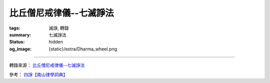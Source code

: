 比丘僧尼戒律儀--七滅諍法
========================

:tags: 滅諍, 轉錄
:summary: 七滅諍法
:status: hidden
:og_image: {static}/extra/Dharma_wheel.png

.. raw:: html

   <blockquote>
   <p class="style17" style="text-justify: inter-ideograph; mso-bidi-font-family: Mangal; mso-font-kerning: 1.0pt; mso-ansi-language: EN-US; mso-fareast-language: ZH-TW; mso-bidi-language: AR-SA;">
      <strong>七滅諍法</strong>
   </p>
   <p class="style26">
      <span class="style32">
      <span style="mso-bidi-font-size: 12.0pt; font-family: 新細明體; mso-ascii-font-family: Calibri; mso-hansi-font-family: Calibri">
      梵語</span><span style="mso-bidi-font-size: 12.0pt"> </span>
      <span lang="EN-US" style="mso-bidi-font-size: 12.0pt; font-family: Arial; mso-bidi-font-family: Arial">
      sapt</span><span lang="EN-US" style="mso-bidi-font-size: 12.0pt; font-family: Arial; mso-fareast-font-family: &quot;hzk1 ys&quot;; mso-bidi-font-family: Arial">ā</span><span lang="EN-US" style="mso-bidi-font-size: 12.0pt; font-family: Arial; mso-bidi-font-family: Arial">dhikara</span><span lang="EN-US" style="mso-bidi-font-size: 12.0pt; font-family: Foreign1; mso-fareast-font-family: &quot;hzk1 ys&quot;; mso-bidi-font-family: &quot;Times New Roman&quot;">n</span><span lang="EN-US" style="mso-bidi-font-size: 12.0pt; font-family: Arial; mso-bidi-font-family: Arial">a-</span><span lang="EN-US" style="mso-bidi-font-size: 12.0pt; font-family: Arial; mso-fareast-font-family: &quot;hzk1 ys&quot;; mso-bidi-font-family: Arial">ś</span><span lang="EN-US" style="mso-bidi-font-size: 12.0pt; font-family: Arial; mso-bidi-font-family: Arial">amath</span><span lang="EN-US" style="mso-bidi-font-size: 12.0pt; font-family: Arial; mso-fareast-font-family: &quot;hzk1 ys&quot;; mso-bidi-font-family: Arial">ā</span><span lang="EN-US" style="mso-bidi-font-size: 12.0pt; font-family: Foreign1; mso-fareast-font-family: &quot;hzk1 ys&quot;; mso-bidi-font-family: &quot;Times New Roman&quot;">h</span><span style="mso-bidi-font-size: 12.0pt; font-family: 新細明體; mso-ascii-font-family: Calibri; mso-hansi-font-family: Calibri">，或</span><span lang="EN-US">Samatha 
      khandhaka</span><span style="font-family: 新細明體; mso-ascii-font-family: Calibri; mso-hansi-font-family: Calibri">，</span></span><span style="mso-bidi-font-size: 12.0pt; font-family: 新細明體; mso-ascii-font-family: Calibri; mso-hansi-font-family: Calibri"><span class="style32">即為裁斷僧尼之諍論所設之七種法，又作七滅諍法、七止諍法。七滅諍法為：</span></span><span class="style32"><span style="font-family: 新細明體; mso-ascii-font-family: Calibri; mso-hansi-font-family: Calibri">現前毘尼</span><span lang="EN-US">Sammukh</span><span class="gaiji"><span lang="EN-US" style="font-family: &quot;Gandhari Unicode&quot;">ā</span></span><span lang="EN-US">vinaya</span><span style="font-family: 新細明體; mso-ascii-font-family: Calibri; mso-hansi-font-family: Calibri">、憶念毘尼</span><span lang="EN-US">Sativinaya</span><span style="font-family: 新細明體; mso-ascii-font-family: Calibri; mso-hansi-font-family: Calibri">、不癡毘尼</span><span lang="EN-US">Am</span><span lang="EN-US" style="font-family: &quot;Gandhari Unicode&quot;">ūḷ</span><span lang="EN-US">havinaya</span><span style="font-family: 新細明體; mso-ascii-font-family: Calibri; mso-hansi-font-family: Calibri">、自言治</span><span lang="EN-US">Pa</span><span lang="EN-US" style="font-family: &quot;Gandhari Unicode&quot;">ṭ</span><span lang="EN-US">i</span><span lang="EN-US" style="font-family: &quot;Gandhari Unicode&quot;">ññā</span><span lang="EN-US">takara</span><span style="font-family: 新細明體; mso-ascii-font-family: Calibri; mso-hansi-font-family: Calibri">、多人語</span><span lang="EN-US">Yebhuyyasik</span><span lang="EN-US" style="font-family: &quot;Gandhari Unicode&quot;">ā</span><span style="font-family: 新細明體; mso-ascii-font-family: &quot;Gandhari Unicode&quot;; mso-hansi-font-family: &quot;Gandhari Unicode&quot;">、草布地</span><span lang="EN-US">Ti</span><span lang="EN-US" style="font-family: &quot;Gandhari Unicode&quot;">ṇ</span><span lang="EN-US">avatth</span><span lang="EN-US" style="font-family: &quot;Gandhari Unicode&quot;">ā</span><span lang="EN-US">raka</span><span style="font-family: 新細明體; mso-ascii-font-family: Calibri; mso-hansi-font-family: Calibri">、本言治</span><span lang="EN-US">Tassap</span><span lang="EN-US" style="font-family: &quot;Gandhari Unicode&quot;">ā</span><span lang="EN-US">piyyasik</span><span lang="EN-US" style="font-family: &quot;Gandhari Unicode&quot;">ā</span><span style="font-family: 新細明體; mso-ascii-font-family: &quot;Gandhari Unicode&quot;; mso-hansi-font-family: &quot;Gandhari Unicode&quot;">。</span></span><span style="mso-bidi-font-size: 12.0pt; font-family: 新細明體; mso-ascii-font-family: Calibri; mso-hansi-font-family: Calibri"><span class="style32">僧團發生</span><span style="color: black">有四種諍：一言諍，二覓諍，三犯諍，四事諍；又言</span></span><span style="font-family: 新細明體; mso-ascii-font-family: Calibri; mso-hansi-font-family: Calibri; color: black">四種諍為：一言、二教誡、三犯罪、四事。又言</span><span style="mso-bidi-font-size: 12.0pt; font-family: 新細明體; mso-ascii-font-family: Calibri; mso-hansi-font-family: Calibri; color: black">有四種諍</span><span style="mso-bidi-font-size: 12.0pt; font-family: 新細明體; mso-ascii-font-family: Calibri; mso-hansi-font-family: Calibri; color: black">事，相<a name="0411a05"></a><span class="foot">言諍、</span>無事諍、犯罪諍、常所行諍，是名為<a name="0411a06"></a>諍事。又言謂</span><span class="gaiji"><span style="mso-bidi-font-size: 12.0pt; color: black">鬪</span></span><span style="mso-bidi-font-size: 12.0pt; font-family: 新細明體; mso-ascii-font-family: Calibri; mso-hansi-font-family: Calibri; color: black">諍<a name="0697c15"></a>、非言諍、犯諍、事諍。又言，復有</span><span class="style31">四種諍</span><span style="mso-bidi-font-size: 12.0pt; font-family: 新細明體; mso-ascii-font-family: Calibri; mso-hansi-font-family: Calibri; color: black">：</span><span style="mso-bidi-font-size: 12.0pt; font-family: 新細明體; mso-ascii-font-family: Calibri; mso-hansi-font-family: Calibri; color: black">一言語諍，二不受諫諍，三所犯<a name="0830b02"></a>諍，四所作諍，是名為諍。又云，云何名為四種諍事：一者他舉諍事，二者<a name="0875b19"></a>互疑諍事，三者自舉諍事，四者互舉<span class="foot">諍</span>事。</span>
      <span lang="EN-US" style="mso-bidi-font-size: 12.0pt; color: black">
         <o:p></o:p>
      </span>
   </p>
   <p class="style26">
      <span style="mso-bidi-font-size: 12.0pt; font-family: 新細明體; mso-ascii-font-family: Calibri; mso-hansi-font-family: Calibri; color: black">
      云何言諍？若比丘共比丘諍言，引十八諍事：</span><span lang="EN-US" style="mso-bidi-font-size: 12.0pt; color: black">(1)</span><span style="mso-bidi-font-size: 12.0pt; font-family: 新細明體; mso-ascii-font-family: Calibri; mso-hansi-font-family: Calibri; color: black">法非法，</span><span lang="EN-US" style="mso-bidi-font-size: 12.0pt; color: black">(2)</span><span style="mso-bidi-font-size: 12.0pt; font-family: 新細明體; mso-ascii-font-family: Calibri; mso-hansi-font-family: Calibri; color: black">律非律，</span><span lang="EN-US" style="mso-bidi-font-size: 12.0pt; color: black">(3)</span><span style="mso-bidi-font-size: 12.0pt; font-family: 新細明體; mso-ascii-font-family: Calibri; mso-hansi-font-family: Calibri; color: black">犯非犯，</span><span lang="EN-US" style="mso-bidi-font-size: 12.0pt; color: black">(4)</span><span style="mso-bidi-font-size: 12.0pt; font-family: 新細明體; mso-ascii-font-family: Calibri; mso-hansi-font-family: Calibri; color: black">若輕若重，</span><span lang="EN-US" style="mso-bidi-font-size: 12.0pt; color: black">(5)</span><span style="mso-bidi-font-size: 12.0pt; font-family: 新細明體; mso-ascii-font-family: Calibri; mso-hansi-font-family: Calibri; color: black">有殘無殘，</span><span lang="EN-US" style="mso-bidi-font-size: 12.0pt; color: black">(6)</span><span style="mso-bidi-font-size: 12.0pt; font-family: 新細明體; mso-ascii-font-family: Calibri; mso-hansi-font-family: Calibri; color: black">麤惡非麤惡，</span><span lang="EN-US" style="mso-bidi-font-size: 12.0pt; color: black">(7)</span><span style="mso-bidi-font-size: 12.0pt; font-family: 新細明體; mso-ascii-font-family: Calibri; mso-hansi-font-family: Calibri; color: black">常所行非常所行，</span><span lang="EN-US" style="mso-bidi-font-size: 12.0pt; color: black">(8)</span><span style="mso-bidi-font-size: 12.0pt; font-family: 新細明體; mso-ascii-font-family: Calibri; mso-hansi-font-family: Calibri; color: black">制非制，</span><span lang="EN-US" style="mso-bidi-font-size: 12.0pt; color: black">(9)</span><span style="mso-bidi-font-size: 12.0pt; font-family: 新細明體; mso-ascii-font-family: Calibri; mso-hansi-font-family: Calibri; color: black">說非說。若以如是相共諍言語，遂彼此共</span><span class="gaiji"><span style="mso-bidi-font-size: 12.0pt; color: black">鬬</span></span><span style="mso-bidi-font-size: 12.0pt; font-family: 新細明體; mso-ascii-font-family: Calibri; mso-hansi-font-family: Calibri; color: black">，是為言諍。</span><span lang="EN-US" style="mso-bidi-font-size: 12.0pt; color: black">(</span>
      <span class="style30">
         <span style="mso-ansi-font-size: 12.0pt; mso-bidi-font-size: 12.0pt; font-family: 新細明體; mso-ascii-font-family: Calibri; mso-hansi-font-family: Calibri">僧祗律名相諍，律攝名評論諍</span><span lang="EN-US" style="mso-ansi-font-size: 12.0pt; mso-bidi-font-size: 12.0pt">)</span><span style="mso-ansi-font-size: 12.0pt; mso-bidi-font-size: 12.0pt; font-family: 新細明體; mso-ascii-font-family: Calibri; mso-hansi-font-family: Calibri">。</span>
         <span lang="EN-US" style="mso-ansi-font-size: 12.0pt; mso-bidi-font-size: 12.0pt">
            <o:p></o:p>
         </span>
      </span>
   </p>
   <p class="style26">
      <span style="mso-bidi-font-size: 12.0pt; font-family: 新細明體; mso-ascii-font-family: Calibri; mso-hansi-font-family: Calibri; color: black">
      云何覓諍？若比丘與比丘覓罪，以三舉事，破戒破見，破威儀、見聞疑，作如是相覓罪，是為覓諍。</span><span class="style30"><span lang="EN-US" style="mso-ansi-font-size: 12.0pt; mso-bidi-font-size: 12.0pt">(</span><span style="mso-ansi-font-size: 12.0pt; mso-bidi-font-size: 12.0pt; font-family: 新細明體; mso-ascii-font-family: Calibri; mso-hansi-font-family: Calibri">僧祗律名誹謗諍　五分律名教誡諍　律攝名非言諍</span><span lang="EN-US" style="mso-ansi-font-size: 12.0pt; mso-bidi-font-size: 12.0pt">)</span><span style="mso-ansi-font-size: 12.0pt; mso-bidi-font-size: 12.0pt; font-family: 新細明體; mso-ascii-font-family: Calibri; mso-hansi-font-family: Calibri">。</span></span><span style="mso-bidi-font-size: 12.0pt; font-family: 新細明體; mso-ascii-font-family: Calibri; mso-hansi-font-family: Calibri; color: black">云何犯諍？</span>
      <span lang="EN-US" style="mso-bidi-font-size: 12.0pt; color: black">
         <o:p></o:p>
      </span>
   </p>
   <p class="style26">
      <span style="mso-bidi-font-size: 12.0pt; font-family: 新細明體; mso-ascii-font-family: Calibri; mso-hansi-font-family: Calibri; color: black">
      犯七種罪，波羅夷、僧殘、墮罪、悔過法、偷蘭遮、突吉羅、惡說，是為犯諍。</span>
      <span lang="EN-US" style="mso-bidi-font-size: 12.0pt; color: black">
         <o:p></o:p>
      </span>
   </p>
   <p class="style26">
      <span style="mso-bidi-font-size: 12.0pt; font-family: 新細明體; mso-ascii-font-family: Calibri; mso-hansi-font-family: Calibri; color: black">
      云何事諍？言諍中事作，覓諍中事作，犯諍中事作，是為事諍。</span><span class="style30"><span lang="EN-US" style="mso-ansi-font-size: 12.0pt; mso-bidi-font-size: 12.0pt">(</span><span style="mso-ansi-font-size: 12.0pt; mso-bidi-font-size: 12.0pt; font-family: 新細明體; mso-ascii-font-family: Calibri; mso-hansi-font-family: Calibri">一切者，即七種滅法也，隨所犯者，謂於言覓犯，三諍中隨作，何諍之事，即隨事與法也</span><span lang="EN-US" style="mso-ansi-font-size: 12.0pt; mso-bidi-font-size: 12.0pt">)</span><span style="mso-ansi-font-size: 12.0pt; mso-bidi-font-size: 12.0pt; font-family: 新細明體; mso-ascii-font-family: Calibri; mso-hansi-font-family: Calibri">。</span></span><span style="mso-bidi-font-size: 12.0pt; font-family: 新細明體; mso-ascii-font-family: Calibri; mso-hansi-font-family: Calibri" class="style32">即：</span>
      <span lang="EN-US" style="mso-bidi-font-size: 12.0pt">
         <o:p></o:p>
      </span>
   </p>
   <p class="style26">
      <span class="style32">
      <span lang="EN-US" style="mso-bidi-font-size: 12.0pt">(</span><span style="mso-bidi-font-size: 12.0pt; font-family: 新細明體; mso-ascii-font-family: Calibri; mso-hansi-font-family: Calibri">一</span><span lang="EN-US" style="mso-bidi-font-size: 12.0pt">)</span><span style="mso-bidi-font-size: 12.0pt; font-family: 新細明體; mso-ascii-font-family: Calibri; mso-hansi-font-family: Calibri"><strong>現前毘尼</strong>（</span><span lang="EN-US" style="mso-bidi-font-size: 12.0pt; font-family: Arial; mso-bidi-font-family: Arial">sa</span><span lang="EN-US" style="mso-bidi-font-size: 12.0pt; font-family: Foreign1; mso-fareast-font-family: &quot;hzk1 ys&quot;; mso-bidi-font-family: &quot;Times New Roman&quot;">j</span></span><span lang="EN-US" style="mso-bidi-font-size: 12.0pt; font-family: Arial; mso-bidi-font-family: Arial"><span class="style32">mukha-</span><span class="style33">vinaya</span></span><span style="mso-bidi-font-size: 12.0pt; font-family: 新細明體; mso-ascii-font-family: Calibri; mso-hansi-font-family: Calibri" class="style32">）─又作面前止諍律，使起諍之雙方對決於現前，或於現前引證三藏之教法而決之，或於現前引證戒律之制條而決之。</span><span class="style30"><span lang="EN-US" style="mso-ansi-font-size: 12.0pt; mso-bidi-font-size: 12.0pt">(</span><span style="mso-ansi-font-size: 12.0pt; mso-bidi-font-size: 12.0pt; font-family: 新細明體; mso-ascii-font-family: Calibri; mso-hansi-font-family: Calibri">現用此法對於前人，評和詳事因以得息，此一毘尼通滅四諍</span><span lang="EN-US" style="mso-ansi-font-size: 12.0pt; mso-bidi-font-size: 12.0pt">)</span></span>
      <span lang="EN-US" style="mso-bidi-font-size: 12.0pt" class="style32">
         n. 
         facing , fronting , confronting , being face to face or in front of or 
         opposite to, present , before the eyes ; being about to begin or at the 
         beginning of ; directed or turned towards;inclined or favourable 
         to,propitious; intent upon ; adapted to circumstances , fit , suitable Lalit. 
         ; with the mouth or face;ind. towards , near to; opposite , in front or in 
         presence of (gen.) ind. opposite , before , face to face , in front or in 
         presence or in the beginning of , to oppose , resist ; to look any one in 
         the face.
         <o:p></o:p>
      </span>
   </p>
   <p class="style26">
      <span lang="EN-US" style="mso-bidi-font-size: 12.0pt">(</span><span style="mso-bidi-font-size: 12.0pt; font-family: 新細明體; mso-ascii-font-family: Calibri; mso-hansi-font-family: Calibri">二</span><span lang="EN-US" style="mso-bidi-font-size: 12.0pt">)</span><span class="style32"><span style="mso-bidi-font-size: 12.0pt; font-family: 新細明體; mso-ascii-font-family: Calibri; mso-hansi-font-family: Calibri"><strong>憶念毘尼</strong>（</span><span lang="EN-US" style="mso-bidi-font-size: 12.0pt; font-family: Arial; mso-bidi-font-family: Arial">sm</span><span lang="EN-US" style="mso-bidi-font-size: 12.0pt; font-family: Foreign1; mso-fareast-font-family: &quot;hzk1 ys&quot;; mso-bidi-font-family: &quot;Times New Roman&quot;">r</span></span><span lang="EN-US" style="mso-bidi-font-size: 12.0pt; font-family: Arial; mso-bidi-font-family: Arial"><span class="style32">ti-</span><span class="style33">vinaya</span></span><span style="mso-bidi-font-size: 12.0pt; font-family: 新細明體; mso-ascii-font-family: Calibri; mso-hansi-font-family: Calibri" class="style32">）─又作憶止諍律，即諍議罪過之有無時，質犯人記憶之有無，若無記憶則免之；但僅限平生為善，以善知識為友者。</span><span class="style30"><span lang="EN-US" style="mso-ansi-font-size: 12.0pt; mso-bidi-font-size: 12.0pt">(</span><span style="mso-ansi-font-size: 12.0pt; mso-bidi-font-size: 12.0pt; font-family: 新細明體; mso-ascii-font-family: Calibri; mso-hansi-font-family: Calibri">此人清淨橫為他謗，從僧乞羯磨，記識不犯諍事得息，此滅於覓諍也</span><span lang="EN-US" style="mso-ansi-font-size: 12.0pt; mso-bidi-font-size: 12.0pt">)</span></span>
      <span lang="EN-US" style="mso-bidi-font-size: 12.0pt" class="style32">
         f. 
         remembrance , reminiscence , thinking of or upon (loc. or comp.) , calling 
         to mind , they are not even thought of, memory;memory as one of ; Memory 
         (personified either as the daughter of ; the whole body of sacred tradition 
         or what is remembered by human teachers (in contradistinction to %{zruti} or 
         what is directly heard or revealed to the R2ishis ; 
         <o:p></o:p>
      </span>
   </p>
   <p class="style26"><span lang="EN-US" style="mso-bidi-font-size: 12.0pt">(</span><span style="mso-bidi-font-size: 12.0pt; font-family: 新細明體; mso-ascii-font-family: Calibri; mso-hansi-font-family: Calibri">三</span><span lang="EN-US" style="mso-bidi-font-size: 12.0pt">)</span><span class="style32"><span style="mso-bidi-font-size: 12.0pt; font-family: 新細明體; mso-ascii-font-family: Calibri; mso-hansi-font-family: Calibri"><strong>不癡毘尼</strong>（</span><span lang="EN-US" style="mso-bidi-font-size: 12.0pt; font-family: Arial; mso-bidi-font-family: Arial">am</span><span lang="EN-US" style="mso-bidi-font-size: 12.0pt; font-family: Arial; mso-fareast-font-family: &quot;hzk1 ys&quot;; mso-bidi-font-family: Arial">ū</span><span lang="EN-US" style="mso-bidi-font-size: 12.0pt; font-family: Foreign1; mso-fareast-font-family: &quot;hzk1 ys&quot;; mso-bidi-font-family: &quot;Times New Roman&quot;">d</span></span><span lang="EN-US" style="mso-bidi-font-size: 12.0pt; font-family: Arial; mso-bidi-font-family: Arial"><span class="style32">ha-</span><span class="style33">vinaya</span></span><span style="mso-bidi-font-size: 12.0pt; font-family: 新細明體; mso-ascii-font-family: Calibri; mso-hansi-font-family: Calibri" class="style32">）─又作不癡止諍律，犯戒之人若精神異常，待其冶癒，羯磨而令悔其罪。</span><span class="style30"><span lang="EN-US" style="mso-ansi-font-size: 12.0pt; mso-bidi-font-size: 12.0pt">(</span><span style="mso-ansi-font-size: 12.0pt; mso-bidi-font-size: 12.0pt; font-family: 新細明體; mso-ascii-font-family: Calibri; mso-hansi-font-family: Calibri">此人顛狂時犯戒非，是故心癡犯差互實不有犯，從僧乞羯磨以息覓諍</span><span lang="EN-US" style="mso-ansi-font-size: 12.0pt; mso-bidi-font-size: 12.0pt">)</span></span></p>
   <p class="style26">
      <span lang="EN-US" style="mso-bidi-font-size: 12.0pt">
         <o:p></o:p>
      </span>
      <img src="https://www.dharmazen.org/X1Chinese/D45Dictionary/D09Sila001/D09-1-0002.files/clip_image002.jpg" width="624" height="107">
   </p>
   <p class="style26">
      <span class="style32">
      <span lang="EN-US" style="mso-bidi-font-size: 12.0pt">(</span><span style="mso-bidi-font-size: 12.0pt; font-family: 新細明體; mso-ascii-font-family: Calibri; mso-hansi-font-family: Calibri">四</span><span lang="EN-US" style="mso-bidi-font-size: 12.0pt">)</span><span style="mso-bidi-font-size: 12.0pt; font-family: 新細明體; mso-ascii-font-family: Calibri; mso-hansi-font-family: Calibri"><strong>自言毘尼</strong>（</span><span lang="EN-US" style="mso-bidi-font-size: 12.0pt; font-family: Arial; mso-bidi-font-family: Arial">pratij</span><span lang="EN-US" style="mso-bidi-font-size: 12.0pt; font-family: Arial; mso-fareast-font-family: &quot;hzk1 ys&quot;; mso-bidi-font-family: Arial">ñā</span><span lang="EN-US" style="mso-bidi-font-size: 12.0pt; font-family: Arial; mso-bidi-font-family: Arial">-k</span><span lang="EN-US" style="mso-bidi-font-size: 12.0pt; font-family: Arial; mso-fareast-font-family: &quot;hzk1 ys&quot;; mso-bidi-font-family: Arial">ā</span><span lang="EN-US" style="mso-bidi-font-size: 12.0pt; font-family: Arial; mso-bidi-font-family: Arial">raka</span><span style="mso-bidi-font-size: 12.0pt; font-family: 新細明體; mso-ascii-font-family: Calibri; mso-hansi-font-family: Calibri">）─又作自發露止諍律，比丘犯罪時，令其自白，始治其罪。</span></span><span class="style30"><span lang="EN-US" style="mso-ansi-font-size: 12.0pt; mso-bidi-font-size: 12.0pt">(</span><span style="mso-ansi-font-size: 12.0pt; mso-bidi-font-size: 12.0pt; font-family: 新細明體; mso-ascii-font-family: Calibri; mso-hansi-font-family: Calibri">他人評犯不定，要取犯者自說所犯輕重相分，准法治罪滅於犯諍也</span><span lang="EN-US" style="mso-ansi-font-size: 12.0pt; mso-bidi-font-size: 12.0pt">)</span></span>
      <span lang="EN-US" style="mso-bidi-font-size: 12.0pt" class="style32">
         to 
         admit , own , acknowledge , acquiesce in , consent to , approve ; to promise 
         , or dat. of thing , also with inf.; with and gen. `" to promise fulfilment 
         of a person's word ,to promise verily or truly ; to confirm , assert , 
         answer in the affirmative S3Br. A1s3vGr2. MBh. &amp;c. ; to maintain , assert , 
         allege , state," to assert the eternity of sound;to bring forward or 
         introduce (a topic); to perceive , notice , learn , become aware of; to 
         remember sorrowfully (only in this sense.)
         <o:p></o:p>
      </span>
   </p>
   <p class="style26"><span class="style32">
      <span lang="EN-US" style="mso-bidi-font-size: 12.0pt">(</span><span style="mso-bidi-font-size: 12.0pt; font-family: 新細明體; mso-ascii-font-family: Calibri; mso-hansi-font-family: Calibri">五</span><span lang="EN-US" style="mso-bidi-font-size: 12.0pt">)</span><span style="mso-bidi-font-size: 12.0pt; font-family: 新細明體; mso-ascii-font-family: Calibri; mso-hansi-font-family: Calibri"><strong>覓罪相毘尼</strong>（</span><span lang="EN-US" style="mso-bidi-font-size: 12.0pt; font-family: Arial; mso-bidi-font-family: Arial">tat-svabh</span><span lang="EN-US" style="mso-bidi-font-size: 12.0pt; font-family: Arial; mso-fareast-font-family: &quot;hzk1 ys&quot;; mso-bidi-font-family: Arial">ā</span><span lang="EN-US" style="mso-bidi-font-size: 12.0pt; font-family: Arial; mso-bidi-font-family: Arial">vai</span><span lang="EN-US" style="mso-bidi-font-size: 12.0pt; font-family: Foreign1; mso-fareast-font-family: &quot;hzk1 ys&quot;; mso-bidi-font-family: &quot;Times New Roman&quot;">s</span><span lang="EN-US" style="mso-bidi-font-size: 12.0pt; font-family: Arial; mso-fareast-font-family: &quot;hzk1 ys&quot;; mso-bidi-font-family: Arial">ī</span><span lang="EN-US" style="mso-bidi-font-size: 12.0pt; font-family: Arial; mso-bidi-font-family: Arial">ya</span><span style="mso-bidi-font-size: 12.0pt; font-family: 新細明體; mso-ascii-font-family: Calibri; mso-hansi-font-family: Calibri">）─又作本言治毘尼、居止諍律，犯人不吐實，陳述矛盾時，舉示其罪狀，盡形壽令持八法，不得度人或受人依止等。</span></span><span class="style30"><span lang="EN-US" style="mso-ansi-font-size: 12.0pt; mso-bidi-font-size: 12.0pt">(</span><span style="mso-ansi-font-size: 12.0pt; mso-bidi-font-size: 12.0pt; font-family: 新細明體; mso-ascii-font-family: Calibri; mso-hansi-font-family: Calibri">亦</span><span style="mso-ansi-font-size: 12.0pt; mso-bidi-font-size: 12.0pt; font-family: 新細明體; mso-ascii-font-family: Calibri; mso-hansi-font-family: Calibri;">名覓罪相</span><span style="mso-ansi-font-size: 12.0pt; mso-bidi-font-size: 12.0pt; font-family: 新細明體; mso-ascii-font-family: Calibri; mso-hansi-font-family: Calibri; color: black">，</span><span style="mso-ansi-font-size: 12.0pt; mso-bidi-font-size: 12.0pt; font-family: 新細明體; mso-ascii-font-family: Calibri; mso-hansi-font-family: Calibri">此人評罪前言不覆，後語眾僧為作羯磨治罰其人，微出於所犯，本以滅覓諍也</span><span lang="EN-US" style="mso-ansi-font-size: 12.0pt; mso-bidi-font-size: 12.0pt">)</span></span><span class="style32"><span lang="EN-US" style="mso-bidi-font-size: 12.0pt">then 
      , at that time , in that case</span><span style="mso-bidi-font-size: 12.0pt; font-family: 新細明體; mso-ascii-font-family: Calibri; mso-hansi-font-family: Calibri">，</span><span lang="EN-US" style="mso-bidi-font-size: 12.0pt">for 
      that reason , therefore , consequently</span><span style="mso-bidi-font-size: 12.0pt; font-family: 新細明體; mso-ascii-font-family: Calibri; mso-hansi-font-family: Calibri">，</span><span lang="EN-US" style="mso-bidi-font-size: 12.0pt">there, 
      then; therefore, accordingly; now, and; often connecting two sentences &amp; 
      correl. nevertheless, even; for instance. own condition or state of being , 
      natural state or constitution , innate or inherent disposition , nature , 
      impulse , spontaneity</span><span style="mso-bidi-font-size: 12.0pt; font-family: 新細明體; mso-ascii-font-family: Calibri; mso-hansi-font-family: Calibri">，</span><span lang="EN-US" style="mso-bidi-font-size: 12.0pt">Existence</span></span>
   </p>
   <p class="style26">
      <span class="style32">
      <span lang="EN-US" style="mso-bidi-font-size: 12.0pt">(</span><span style="mso-bidi-font-size: 12.0pt; font-family: 新細明體; mso-ascii-font-family: Calibri; mso-hansi-font-family: Calibri">六</span><span lang="EN-US" style="mso-bidi-font-size: 12.0pt">)</span><span style="mso-bidi-font-size: 12.0pt; font-family: 新細明體; mso-ascii-font-family: Calibri; mso-hansi-font-family: Calibri"><strong>多人覓罪相毘尼</strong>（</span><span lang="EN-US" style="mso-bidi-font-size: 12.0pt; font-family: Arial; mso-bidi-font-family: Arial">yad-bh</span><span lang="EN-US" style="mso-bidi-font-size: 12.0pt; font-family: Arial; mso-fareast-font-family: &quot;hzk1 ys&quot;; mso-bidi-font-family: Arial">ū</span><span lang="EN-US" style="mso-bidi-font-size: 12.0pt; font-family: Arial; mso-bidi-font-family: Arial">yasik</span><span lang="EN-US" style="mso-bidi-font-size: 12.0pt; font-family: Arial; mso-fareast-font-family: &quot;hzk1 ys&quot;; mso-bidi-font-family: Arial">ī</span><span lang="EN-US" style="mso-bidi-font-size: 12.0pt; font-family: Arial; mso-bidi-font-family: Arial">ya</span><span style="mso-bidi-font-size: 12.0pt; font-family: 新細明體; mso-ascii-font-family: Calibri; mso-hansi-font-family: Calibri">）─又作多覓毘尼、展轉止諍律，互相諍議而不易裁決時，集有德之僧，依多數而決是非。</span></span><span class="style30"><span lang="EN-US" style="mso-ansi-font-size: 12.0pt; mso-bidi-font-size: 12.0pt">(</span><span style="mso-ansi-font-size: 12.0pt; mso-bidi-font-size: 12.0pt; font-family: 新細明體; mso-ascii-font-family: Calibri; mso-hansi-font-family: Calibri">亦名多覓罪相</span><span style="mso-ansi-font-size: 12.0pt; mso-bidi-font-size: 12.0pt; font-family: 新細明體; mso-ascii-font-family: Calibri; mso-hansi-font-family: Calibri">，此人共諍佛法道理，言義寬深非淺識能了，廣集知法大德，驗究經律捉如法，籌多者以為正義，滅於言諍</span><span lang="EN-US" style="mso-ansi-font-size: 12.0pt; mso-bidi-font-size: 12.0pt">)</span></span>
      <span lang="EN-US" style="mso-bidi-font-size: 12.0pt">
         <o:p></o:p>
      </span>
   </p>
   <p class="style26">
      <span class="style32">
      <span lang="EN-US" style="mso-bidi-font-size: 12.0pt">(</span><span style="mso-bidi-font-size: 12.0pt; font-family: 新細明體; mso-ascii-font-family: Calibri; mso-hansi-font-family: Calibri">七</span><span lang="EN-US" style="mso-bidi-font-size: 12.0pt">)</span><span style="mso-bidi-font-size: 12.0pt; font-family: 新細明體; mso-ascii-font-family: Calibri; mso-hansi-font-family: Calibri"><strong>如草覆地毘尼</strong>（</span><span lang="EN-US" style="mso-bidi-font-size: 12.0pt; font-family: Arial; mso-bidi-font-family: Arial">t</span><span lang="EN-US" style="mso-bidi-font-size: 12.0pt; font-family: Foreign1; mso-fareast-font-family: &quot;hzk1 ys&quot;; mso-bidi-font-family: &quot;Times New Roman&quot;">rn</span><span lang="EN-US" style="mso-bidi-font-size: 12.0pt; font-family: Arial; mso-bidi-font-family: Arial">a-prast</span><span lang="EN-US" style="mso-bidi-font-size: 12.0pt; font-family: Arial; mso-fareast-font-family: &quot;hzk1 ys&quot;; mso-bidi-font-family: Arial">ā</span><span lang="EN-US" style="mso-bidi-font-size: 12.0pt; font-family: Arial; mso-bidi-font-family: Arial">raka</span><span style="mso-bidi-font-size: 12.0pt; font-family: 新細明體; mso-ascii-font-family: Calibri; mso-hansi-font-family: Calibri">）─又作草伏地、如棄糞掃止諍律，鬥訟者互悟其非，如草之伏地，共至心發露，相道歉而懺悔。</span></span><span class="style30"><span lang="EN-US" style="mso-ansi-font-size: 12.0pt; mso-bidi-font-size: 12.0pt">(</span><span style="mso-ansi-font-size: 12.0pt; mso-bidi-font-size: 12.0pt; font-family: 新細明體; mso-ascii-font-family: Calibri; mso-hansi-font-family: Calibri">此一住處眾僧共諍互相犯觸不可整理，爾時匡眾之又應作單白羯磨，掩息</span></span><span class="gaiji"><span style="mso-bidi-font-size: 12.0pt; color: purple">鬪</span></span>
      <span class="style30">
         <span style="mso-ansi-font-size: 12.0pt; mso-bidi-font-size: 12.0pt; font-family: 新細明體; mso-ascii-font-family: Calibri; mso-hansi-font-family: Calibri">諍，各乞歡喜和合布薩，以滅犯諍也</span>
         <span lang="EN-US" style="mso-ansi-font-size: 12.0pt; mso-bidi-font-size: 12.0pt">
            )
            <o:p></o:p>
         </span>
      </span>
   </p>
   <p class="style26">
      <span style="color: black">
         七滅諍法之來由，由《五分律》云：<span lang="EN-US">(1)</span>於何處起？應與現前比尼，與現前比尼。答<a name="0077b08"></a>言：瞻婆城。因誰起？答言：六群比丘。<span lang="EN-US">(2)</span>於何處<a name="0077b09"></a>起？應與憶念比尼，與憶念比尼。答言：王舍<a name="0077b10"></a>城。因誰起？答言：陀婆力士子。<a name="0077b11"></a><span lang="EN-US">(3)</span>於何處起？應與不癡比尼，與不癡比尼。答<a name="0077b12"></a>言：王舍城。因誰起？答言：伽伽比丘。<span lang="EN-US">(4)</span>於何處起？<a name="0077b13"></a>應與自言，與自言。答言：舍衛城。因誰起？答<a name="0077b14"></a>言：因異比丘。<a name="0077b15"></a><span lang="EN-US">(5)</span>於何處起？應與多人語，與多人語。答言：舍衛<a name="0077b16"></a>城。因誰起？答言：因眾多比丘。<span lang="EN-US">(6)</span>於何處起？應與<a name="0077b17"></a>草布地，與草布地。答言：舍衛城。因誰起？答<a name="0077b18"></a>言：因眾多比丘。<span lang="EN-US">(7)</span>於何處起？應與本言治，與本<a name="0077b19"></a>言治。答言：舍衛城。因誰起？答言：優陀夷。
         <span lang="EN-US">
            <o:p></o:p>
         </span>
      </span>
   </p>
   <p class="style26">
      <span style="color: black">
         <strong>《五分律》滅諍法</strong>
         <span lang="EN-US">
            <o:p></o:p>
         </span>
      </span>
   </p>
   <p class="style26">
      <span style="color: black">佛在舍衛城。爾時諸比丘好共</span><span class="gaiji"><span style="color: black">鬪</span></span>
      <span style="color: black">
         諍，更相言<a name="0154a01"></a>訟。比丘比丘共諍，比丘比丘尼共諍，比丘尼<a name="0154a02"></a>比丘尼共諍，比丘尼比丘共諍。時<a name="OLE_LINK6"></a><a name="OLE_LINK5"><span style="mso-bookmark: OLE_LINK6">闡陀捨</span></a>比<a name="0154a03"></a>丘助比丘尼，未生諍便生，已生便增廣；未<a name="0154a04"></a>滅者不滅，已滅者更起。諸比丘以是白佛，佛<a name="0154a05"></a>以是事集比丘僧。問諸比丘：汝等實爾不？答<a name="0154a06"></a>言：實爾，世尊！佛種種呵責，汝等所作非法不<a name="0154a07"></a>隨順道，呵已告諸比丘：從今比丘比丘共諍<a name="0154a08"></a>，乃至捨比丘、助比丘尼，皆犯突吉羅。
         <span lang="EN-US">
            <o:p></o:p>
         </span>
      </span>
   </p>
   <p class="style26">
      <a name="OLE_LINK22"></a><a name="OLE_LINK21">
      <span style="mso-bookmark: OLE_LINK22"><span style="color: black">有四種</span></span></a><a name="0154a09"></a><span style="mso-bookmark: OLE_LINK21"><span style="mso-bookmark: OLE_LINK22"><span style="color: black">諍，一言、二教誡、三犯罪、四事，</span></span></span>
      <span style="color: black">
         以此事故，為諸<a name="0154a10"></a>比丘結七滅諍法，若有諍起得以<span class="style25">除</span>滅。應與<a name="0154a11"></a>現前毘尼，與現前毘尼；應與憶念毘尼，與<a name="0154a12"></a>憶念毘尼；應與不癡毘尼，與不癡毘尼；應與<a name="0154a13"></a>自言，與自言；應與多人語，與多人語；應與<a name="0154a14"></a>草布地，與草布地；應與本言治，與本言治。
         <span lang="EN-US">
            <o:p></o:p>
         </span>
      </span>
   </p>
   <p class="style26">
      <a name="0154a15"></a><span style="color: black">
      何謂言諍？若比丘共諍，有言是法、有言非法，<a name="0154a16"></a>是律、非律，是犯、非犯，是重、非重，是有餘、非有<a name="0154a17"></a>餘，是</span><span class="gaiji"><span style="color: black">麁</span></span><span style="color: black">罪、非</span><span class="gaiji"><span style="color: black">麁</span></span>
      <span style="color: black">
         罪，是用羯磨出罪、不用羯磨<a name="0154a18"></a>出罪，是佛所說、非佛所說，是佛所制、非佛所<a name="0154a19"></a>制，以此致忿更相罵詈，是名言諍。
         <span lang="EN-US">
            <o:p></o:p>
         </span>
      </span>
   </p>
   <p class="style26">
      <span style="color: black">何謂教<a name="0154a20"></a>誡諍？若比丘教誡比丘言：汝憶犯<a name="OLE_LINK10"></a><a name="OLE_LINK9"><span style="mso-bookmark: OLE_LINK10">波羅夷</span></a><span lang="EN-US">(</span></span><span class="style32"><a name="parajika"><span lang="EN-US" style="font-family: Arial; mso-bidi-font-family: Arial">p</span></a><span style="mso-bookmark: parajika"><span lang="EN-US" style="font-family: Arial; mso-fareast-font-family: &quot;hzk1 ys&quot;; mso-bidi-font-family: Arial; mso-font-kerning: 1.0pt; mso-bidi-language: AR-SA">ā</span><span lang="EN-US" style="font-family: Arial; mso-bidi-font-family: Arial">r</span><span lang="EN-US" style="font-family: Arial; mso-fareast-font-family: &quot;hzk1 ys&quot;; mso-bidi-font-family: Arial; mso-font-kerning: 1.0pt; mso-bidi-language: AR-SA">ā</span><span lang="EN-US" style="font-family: Arial; mso-bidi-font-family: Arial">jika</span></span><span lang="EN-US" style="font-family: Arial; mso-bidi-font-family: Arial">)</span></span><span style="color: black">不？<a name="0154a21"></a>憶犯<a name="OLE_LINK11">僧伽婆</a>尸沙<span lang="EN-US">(</span></span><span class="style32"><a name="samghavasesa"><span lang="EN-US" style="font-family: Arial; mso-bidi-font-family: Arial">sa</span></a><span style="mso-bookmark: samghavasesa"><span lang="EN-US" style="font-family: Foreign1; mso-fareast-font-family: &quot;hzk1 ys&quot;; mso-bidi-font-family: &quot;Times New Roman&quot;; mso-font-kerning: 1.0pt; mso-bidi-language: AR-SA">j</span><span lang="EN-US" style="font-family: Arial; mso-bidi-font-family: Arial">gh</span><span lang="EN-US" style="font-family: Arial; mso-fareast-font-family: &quot;hzk1 ys&quot;; mso-bidi-font-family: Arial; mso-font-kerning: 1.0pt; mso-bidi-language: AR-SA">ā</span><span lang="EN-US" style="font-family: Arial; mso-bidi-font-family: Arial">va</span><span lang="EN-US" style="font-family: Arial; mso-fareast-font-family: &quot;hzk1 ys&quot;; mso-bidi-font-family: Arial; mso-font-kerning: 1.0pt; mso-bidi-language: AR-SA">ś</span><span lang="EN-US" style="font-family: Arial; mso-bidi-font-family: Arial">e</span><span lang="EN-US" style="font-family: Foreign1; mso-fareast-font-family: &quot;hzk1 ys&quot;; mso-bidi-font-family: &quot;Times New Roman&quot;; mso-font-kerning: 1.0pt; mso-bidi-language: AR-SA">s</span><span lang="EN-US" style="font-family: Arial; mso-bidi-font-family: Arial">a</span></span><span lang="EN-US" style="font-family: Arial; mso-bidi-font-family: Arial">)</span></span><span style="color: black">、<a name="OLE_LINK13"></a><a name="OLE_LINK12"><span style="mso-bookmark: OLE_LINK13">偷羅遮</span></a><span lang="EN-US">(</span></span><span class="style32"><a name="sthulatyaya"><span lang="EN-US" style="font-family: Arial; mso-bidi-font-family: Arial">sth</span></a><span style="mso-bookmark: sthulatyaya"><span lang="EN-US" style="font-family: Arial; mso-fareast-font-family: &quot;hzk1 ys&quot;; mso-bidi-font-family: Arial; mso-font-kerning: 1.0pt; mso-bidi-language: AR-SA">ū</span><span lang="EN-US" style="font-family: Arial; mso-bidi-font-family: Arial">l</span><span lang="EN-US" style="font-family: Arial; mso-fareast-font-family: &quot;hzk1 ys&quot;; mso-bidi-font-family: Arial; mso-font-kerning: 1.0pt; mso-bidi-language: AR-SA">ā</span><span lang="EN-US" style="font-family: Arial; mso-bidi-font-family: Arial">tyaya</span></span><span lang="EN-US" style="font-family: Arial; mso-bidi-font-family: Arial">)</span></span><span style="color: black">、<a name="OLE_LINK14">波逸提</a><span lang="EN-US">(</span></span><span class="style32"><a name="payattika"><span lang="EN-US" style="font-family: Arial; mso-bidi-font-family: Arial">p</span></a><span style="mso-bookmark: payattika"><span lang="EN-US" style="font-family: Arial; mso-fareast-font-family: &quot;hzk1 ys&quot;; mso-bidi-font-family: Arial; mso-font-kerning: 1.0pt; mso-bidi-language: AR-SA">ā</span><span lang="EN-US" style="font-family: Arial; mso-bidi-font-family: Arial">yattika</span></span><span lang="EN-US" style="font-family: Arial; mso-bidi-font-family: Arial">)</span></span><span style="color: black">、<a name="OLE_LINK8"></a><a name="OLE_LINK7"><span style="mso-bookmark: OLE_LINK8">波羅提</span></a>提舍<a name="0154a22"></a>尼<span lang="EN-US">(</span></span><span class="style32"><a name="pratidesaniya"><span lang="EN-US" style="font-family: Arial; mso-bidi-font-family: Arial">pratide</span></a><span style="mso-bookmark: pratidesaniya"><span lang="EN-US" style="font-family: Arial; mso-fareast-font-family: &quot;hzk1 ys&quot;; mso-bidi-font-family: Arial; mso-font-kerning: 1.0pt; mso-bidi-language: AR-SA">ś</span><span lang="EN-US" style="font-family: Arial; mso-bidi-font-family: Arial">an</span><span lang="EN-US" style="font-family: Arial; mso-fareast-font-family: &quot;hzk1 ys&quot;; mso-bidi-font-family: Arial; mso-font-kerning: 1.0pt; mso-bidi-language: AR-SA">ī</span><span lang="EN-US" style="font-family: Arial; mso-bidi-font-family: Arial">ya</span></span><span lang="EN-US" style="font-family: Arial; mso-bidi-font-family: Arial">)</span></span><span style="color: black">、<a name="OLE_LINK16"></a><a name="OLE_LINK15"><span style="mso-bookmark: OLE_LINK16">突吉羅</span></a><span lang="EN-US">(</span></span><span class="style32"><a name="duskrta"><span lang="EN-US" style="font-family: Arial; mso-bidi-font-family: Arial">du</span></a><span style="mso-bookmark: duskrta"><span lang="EN-US" style="font-family: Foreign1; mso-fareast-font-family: &quot;hzk1 ys&quot;; mso-bidi-font-family: &quot;Times New Roman&quot;; mso-font-kerning: 1.0pt; mso-bidi-language: AR-SA">s</span><span lang="EN-US" style="font-family: Arial; mso-bidi-font-family: Arial">k</span><span lang="EN-US" style="font-family: Foreign1; mso-fareast-font-family: &quot;hzk1 ys&quot;; mso-bidi-font-family: &quot;Times New Roman&quot;; mso-font-kerning: 1.0pt; mso-bidi-language: AR-SA">r</span><span lang="EN-US" style="font-family: Arial; mso-bidi-font-family: Arial">ta</span></span><span lang="EN-US" style="font-family: Arial; mso-bidi-font-family: Arial">)</span></span><span style="color: black">、<a name="OLE_LINK18"></a><a name="OLE_LINK17"><span style="mso-bookmark: OLE_LINK18">惡說</span></a><span lang="EN-US">(</span></span><span class="style32"><a name="durbhasita"><span lang="EN-US" style="font-family: Arial; mso-bidi-font-family: Arial">durbh</span></a><span style="mso-bookmark: durbhasita"><span lang="EN-US" style="font-family: Arial; mso-fareast-font-family: &quot;hzk1 ys&quot;; mso-bidi-font-family: Arial; mso-font-kerning: 1.0pt; mso-bidi-language: AR-SA">ā</span><span lang="EN-US" style="font-family: Foreign1; mso-fareast-font-family: &quot;hzk1 ys&quot;; mso-bidi-font-family: &quot;Times New Roman&quot;; mso-font-kerning: 1.0pt; mso-bidi-language: AR-SA">s</span><span lang="EN-US" style="font-family: Arial; mso-bidi-font-family: Arial">ita</span></span><span lang="EN-US" style="font-family: Arial; mso-bidi-font-family: Arial">)</span></span>
      <span style="color: black">
         不？彼比丘不喜不受，以此致<a name="0154a23"></a>諍，是名教誡諍。
         <span lang="EN-US">
            <o:p></o:p>
         </span>
      </span>
   </p>
   <p class="style26">
      <span style="color: black">何謂犯罪諍？若比丘犯波<a name="0154a24"></a>羅夷，乃至惡說，又若</span><span class="gaiji"><span class="style32">鬪</span></span>
      <span style="color: black">
         諍相罵起身口意惡，<a name="0154a25"></a>是名犯罪諍。
         <span lang="EN-US">
            <o:p></o:p>
         </span>
      </span>
   </p>
   <p class="style26">
      <span style="color: black">
         何謂事諍？僧常所行事一切羯<a name="0154a26"></a>磨及諸有所作，以此致諍是名事諍。
         <span lang="EN-US">
            <o:p></o:p>
         </span>
      </span>
   </p>
   <p class="style26">
      <a name="OLE_LINK20"></a><a name="OLE_LINK19">
      <span style="mso-bookmark: OLE_LINK20"><span style="color: black">優波離</span></span></a><span class="style32"><a name="0154a27"></a></span><span lang="EN-US" class="style32">(</span><span class="style32"><a name="upali"><span lang="EN-US" style="font-family: Arial; mso-bidi-font-family: Arial">Up</span></a><span style="mso-bookmark: upali"><span lang="EN-US" style="font-family: Arial; mso-fareast-font-family: &quot;hzk1 ys&quot;; mso-bidi-font-family: Arial; mso-font-kerning: 1.0pt; mso-bidi-language: AR-SA">ā</span><span lang="EN-US" style="font-family: Arial; mso-bidi-font-family: Arial">li</span></span><span style="mso-ascii-font-family: Arial; mso-hansi-font-family: Arial; mso-bidi-font-family: Arial">，近執、近取</span><span lang="EN-US" style="font-family: Arial; mso-bidi-font-family: Arial">)</span></span>
      <span style="color: black">
         問佛言：世尊！言諍以幾事滅？佛言：以現前毘<a name="0154a28"></a>尼、多人語滅。又問：云何得滅？答言：若比丘與<a name="0154a29"></a>比丘諍，是法、非法，乃至是佛制、非佛制，僧如<a name="0154b01"></a>法、如毘尼、如佛教滅。若彼言：是法是佛教，受<a name="0154b02"></a>是、忍是，是名現前毘尼滅。何謂現前？現前<a name="0154b03"></a>有三種，僧現前、人現前、毘尼現前。何謂僧現<a name="0154b04"></a>前？僧和合集，是名僧現前。何謂人現前？共<a name="0154b05"></a>諍人現前，是名人現前。何謂毘尼現前？應以<a name="0154b06"></a>何法、以何律、以何佛教得滅，而以滅之，是名<a name="0154b07"></a>毘尼現前。若如是滅已，還更發起，犯波逸提<a name="0154b08"></a>罪。
         <span lang="EN-US">
            <o:p></o:p>
         </span>
      </span>
   </p>
   <p class="style26">
      <span style="color: black">
         又若如是滅言諍，言諍比丘不喜聞。異住<a name="0154b09"></a>處有一比丘，若二、若三，乃至一眾，聰明智慧<a name="0154b10"></a>解波羅提木叉，作是念：往滅此事，為善者應<a name="0154b11"></a>往滅之，應先向彼眾中知法比丘，具說本末<a name="0154b12"></a>，然後求集僧。
         <span lang="EN-US">
            <o:p></o:p>
         </span>
      </span>
   </p>
   <p class="style26">
      <span style="color: black">
         僧集已，應語言：汝且遠去，我<a name="0154b13"></a>等共議汝事。彼比丘遠去已，僧應共議。若彼<a name="0154b14"></a>比丘如實說，求我等如法、如律，滅此事者，我<a name="0154b15"></a>等當共如法、如律滅之。若彼比丘不如實說，<a name="0154b16"></a>我等不得如法、如律滅其此事。彼言諍比丘<a name="0154b17"></a>亦應共議，若僧如法如律作齊限，今日、明日<a name="0154b18"></a>、後日滅我等事者，我等當於僧中具說本末<a name="0154b19"></a>委僧滅之。
         <span lang="EN-US">
            <o:p></o:p>
         </span>
      </span>
   </p>
   <p class="style26">
      <span style="color: black">
         既至僧中，具說本末，若僧作二種<a name="0154b20"></a>語，或言應爾，或言不應爾，不可定者。僧應<a name="0154b21"></a>語言：隨汝所取二種語中各取四人作斷事。<a name="0154b22"></a>僧言諍比丘各取四人已，僧當白二羯磨差<a name="0154b23"></a>之，應先再羯磨三人後羯磨二人。
         <span lang="EN-US">
            <o:p></o:p>
         </span>
      </span>
   </p>
   <p class="style26">
      <span style="color: black">
         一比丘唱<a name="0154b24"></a>言：大德僧聽，僧今差某甲某甲比丘作斷事<a name="0154b25"></a>人，如法如律，滅彼言諍。若僧時到僧忍聽。白<a name="0154b26"></a>如是。大德僧聽：僧今差某甲、某甲比丘作斷<a name="0154b27"></a>事人，如法、如律滅彼言諍。誰諸長老忍默然<a name="0154b28"></a>，不忍者說。僧已差某甲、某甲比丘作斷事人<a name="0154b29"></a>竟。僧忍默然故。是事如是持。
         <span lang="EN-US">
            <o:p></o:p>
         </span>
      </span>
   </p>
   <p class="style26">
      <span style="color: black">
         時諸比丘差無<a name="0154c01"></a>智比丘作斷事人，以是白佛。佛言：成就五<a name="0154c02"></a>法應差，受他語不瞋，受他語不失，善察語意，<a name="0154c03"></a>問語、不問不語，語時不笑。反此五法不應差。<a name="0154c04"></a>復有五法應差，不隨欲、恚、癡、畏、不竊語。反此<a name="0154c05"></a>五法不應差。若不被差比丘，若一、若二、若三，<a name="0154c06"></a>雖聰明智慧，於座中坐，欲干亂斷事者，僧應<a name="0154c07"></a>驅出。若復有比丘，雖多誦習，不解其義，而干<a name="0154c08"></a>亂斷事者，斷事人應語言：經義不如此。作<a name="0154c09"></a>如是滅言諍者，是名現前毘尼滅。
         <span lang="EN-US">
            <o:p></o:p>
         </span>
      </span>
   </p>
   <p class="style26">
      <span style="color: black">
         若如是滅<a name="0154c10"></a>言諍時，有比丘言：應以多人語滅此事。僧應<a name="0154c11"></a>語言：汝此語善，汝解多人語不？若言：不解。僧<a name="0154c12"></a>應人人呵言：汝不解多人語，云何言應以多<a name="0154c13"></a>人語滅此事。若僧不呵，皆犯突吉羅罪。若<a name="0154c14"></a>言：解。僧應問：以何為多人語？答言：以多人語<a name="0154c15"></a>羯磨滅。又問：以何知多？答曰：應行籌！僧復應<a name="0154c16"></a>語言：汝所說善。汝解幾種行捉籌如法、幾種<a name="0154c17"></a>不如法。若言：不解。僧亦應如上呵。若言：解。僧<a name="0154c18"></a>應令說有十種行捉籌不如法、十種如法。
         <span lang="EN-US">
            <o:p></o:p>
         </span>
      </span>
   </p>
   <p class="style26">
      <span style="color: black">
         何<a name="0154c19"></a>謂十種不如法？<span lang="EN-US">(1)</span>若以小事行籌而捉，<span lang="EN-US">(2)</span>若不知<a name="0154c20"></a>事根本行籌而捉，<span lang="EN-US">(3)</span>若以不應求事根本行籌<a name="0154c21"></a>而捉，<span lang="EN-US">(4)</span>若非法行籌而捉，<span lang="EN-US">(5)</span>若欲多不如法行籌<a name="0154c22"></a>而捉，<span lang="EN-US">(6)</span>若知多不如法行籌而捉，<span lang="EN-US">(7)</span>若行破僧籌<a name="0154c23"></a>而捉，<span lang="EN-US">(8)</span>若行知僧必破籌而捉，<span lang="EN-US">(9)</span>若不隨善知識<a name="0154c24"></a>行籌而捉，<span lang="EN-US">(10)</span>若僧不和合行籌而捉。反上為如<a name="0154c25"></a>法。
         <span lang="EN-US">
            <o:p></o:p>
         </span>
      </span>
   </p>
   <p class="style26">
      <span style="color: black">
         若成就十四法，僧應差作行籌人，知十<a name="0154c26"></a>如法，又不隨欲、恚、癡、畏，是為十四。僧應作二<a name="0154c27"></a>種籌，一名如法，二名不如法。唱言：若言如<a name="0154c28"></a>法捉如法籌，若言不如法捉不如法籌。唱已<a name="0154c29"></a>行之，自收取於屏處數。
         <span lang="EN-US">
            <o:p></o:p>
         </span>
      </span>
   </p>
   <p class="style26">
      <span style="color: black">
         若不如法籌多，應<a name="0155a01"></a>更令起相遠坐人人前竊語言：此是法語、律<a name="0155a02"></a>語，佛之所教，大德當捨非法、非律、非佛所教。<a name="0155a03"></a>如是語已，復更行籌。若不如法人猶多，應復<a name="0155a04"></a>唱：僧今未斷是事，可隨意散，後當更斷。如<a name="0155a05"></a>是，不應以非法斷事。
         <span lang="EN-US">
            <o:p></o:p>
         </span>
      </span>
   </p>
   <p class="style26">
      <span style="color: black">
         若如法人多，應白二羯<a name="0155a06"></a>磨滅之，一比丘唱言：大德僧聽！僧今以多人<a name="0155a07"></a>語滅此諍事。若僧時到僧忍聽。白如是。大德<a name="0155a08"></a>僧聽！僧今以多人語滅此諍事，誰諸長老忍<a name="0155a09"></a>默然，不忍者說，僧以多人語滅此諍事竟。僧<a name="0155a10"></a>忍默然故，是事如是持。是名以多人語滅言<a name="0155a11"></a>諍。
         <span lang="EN-US">
            <o:p></o:p>
         </span>
      </span>
   </p>
   <p class="style26">
      <span style="color: black">
         優波離復問佛：教誡諍，以幾事滅？佛言：以<a name="0155a12"></a>現前毘尼、憶念毘尼、不癡毘尼本言治滅。又<a name="0155a13"></a>問：云何得滅？答言：若比丘問一比丘言：汝憶<a name="0155a14"></a>犯重罪波羅夷，及波羅夷邊罪不？答言：不憶。<a name="0155a15"></a>又再三問答，亦如初。如是比丘，僧應白四羯<a name="0155a16"></a>磨與憶念毘尼，不應從彼比丘而治其罪。
         <span lang="EN-US">
            <o:p></o:p>
         </span>
      </span>
   </p>
   <p class="style26">
      <span style="color: black">被<a name="0155a17"></a>問比丘，應至僧中，偏袒右肩，脫革屣，禮僧足<a name="0155a18"></a>，</span><span class="gaiji"><span style="color: black">胡跪</span></span>
      <span style="color: black">
         白言：我某甲比丘，彼某甲比丘再三來<a name="0155a19"></a>至我所，問我：汝憶犯重罪波羅夷、若波羅夷<a name="0155a20"></a>邊罪不？我亦再三答言：不憶！今從僧乞憶念<a name="0155a21"></a>毘尼，願僧與我憶念毘尼，使彼不復數數問<a name="0155a22"></a>我。如是第二、第三乞。
         <span lang="EN-US">
            <o:p></o:p>
         </span>
      </span>
   </p>
   <p class="style26">
      <span style="color: black">
         僧應籌量此比丘，先<a name="0155a23"></a>不缺戒威儀如法不？身口意行清淨不？好學<a name="0155a24"></a>戒不？向一比丘語，二人、三人及僧語不異不？<a name="0155a25"></a>僧如是籌量，若知此比丘先缺戒，具諸不善<a name="0155a26"></a>者，不應與。若知不犯波羅夷，及波羅夷邊罪。<a name="0155a27"></a>應白四羯磨與憶念毘尼。
         <span lang="EN-US">
            <o:p></o:p>
         </span>
      </span>
   </p>
   <p class="style26">
      <span style="color: black">
         一比丘唱言：大德<a name="0155a28"></a>僧聽！此某甲比丘於僧中乞言：彼某甲比丘<a name="0155a29"></a>，再三來至我所問我：汝憶犯重罪波羅夷、若<a name="0155b01"></a>波羅夷邊罪不？我亦再三答言：不憶！今從僧<a name="0155b02"></a>乞憶念毘尼。願僧與我憶念毘尼，使彼比丘<a name="0155b03"></a>不復數數問我。僧今與某甲憶念毘尼，使彼<a name="0155b04"></a>比丘不復數數問其罪。若僧時到僧忍聽。白<a name="0155b05"></a>如是。大德僧聽！此某甲比丘於僧中乞言：彼<a name="0155b06"></a>某甲比丘再三來至我所問我，汝憶犯重罪<a name="0155b07"></a>波羅夷、若波羅夷邊罪不？我亦再三答言：不<a name="0155b08"></a>憶，今從僧乞憶念毘尼，願僧與我憶念毘尼，<a name="0155b09"></a>使彼比丘不復數數問我，僧今與某甲憶念<a name="0155b10"></a>毘尼，使彼比丘不復數數問其罪。誰諸長老<a name="0155b11"></a>忍默然。不忍者說。如是第二、第三，僧與某甲<a name="0155b12"></a>比丘憶念毘尼竟。僧忍默然故。是事如是持。<a name="0155b13"></a>是名現前毘尼、憶念毘尼滅教誡諍。
         <span lang="EN-US">
            <o:p></o:p>
         </span>
      </span>
   </p>
   <p class="style26">
      <span style="color: black">
         若比丘<a name="0155b14"></a>至比丘所語言：汝憶犯重罪波羅夷、若波羅<a name="0155b15"></a>夷邊罪不？彼比丘答言：不憶！我先狂心、散亂<a name="0155b16"></a>心、病壞心，多作非沙門法。又再三問答，亦如<a name="0155b17"></a>初。如是比丘，僧應與不癡毘尼，不應從彼<a name="0155b18"></a>比丘而治其罪。
         <span lang="EN-US">
            <o:p></o:p>
         </span>
      </span>
   </p>
   <p class="style26">
      <span style="color: black">彼比丘應至僧中偏袒右肩<a name="0155b19"></a>、脫革屣、禮僧足，</span><span class="gaiji"><span style="color: black">胡跪</span></span>
      <span style="color: black">
         白言：大德僧聽！我某甲<a name="0155b20"></a>比丘，彼某甲比丘再三來至我所問我言：汝<a name="0155b21"></a>憶犯重罪波羅夷，若波羅夷邊罪不？我亦再<a name="0155b22"></a>三答言：不憶！我先狂心、散亂心、病壞心，多作<a name="0155b23"></a>非沙門法。今從僧乞不癡毘尼，願與我不癡<a name="0155b24"></a>毘尼，使彼比丘不復數數問我。如是三乞。
         <span lang="EN-US">
            <o:p></o:p>
         </span>
      </span>
   </p>
   <p class="style26">
      <span style="color: black">
         僧<a name="0155b25"></a>應籌量此比丘，先不缺戒，威儀如法不？身口<a name="0155b26"></a>意業清淨不？好學戒不？向一比丘語，二、三比<a name="0155b27"></a>丘，及僧語不異不？若僧知其先有如此諸惡<a name="0155b28"></a>，不應與。若不爾，應白四羯磨，與不癡毘尼。
         <span lang="EN-US">
            <o:p></o:p>
         </span>
      </span>
   </p>
   <p class="style26">
      <span style="color: black">
         一<a name="0155b29"></a>比丘唱言：大德僧聽！此某甲比丘從僧乞言：<a name="0155c01"></a>彼某甲比丘再三來至我所問我言：汝憶犯<a name="0155c02"></a>重罪波羅夷，若波羅夷邊罪不？我亦再三答<a name="0155c03"></a>言：不憶！我先狂心、散亂心、病壞心，多作非沙<a name="0155c04"></a>門法。今從僧乞不癡毘尼，願僧與我不癡毘<a name="0155c05"></a>尼，使彼比丘不復數數問我，僧今與不癡毘<a name="0155c06"></a>尼，使彼比丘不復數數問其罪。若僧時到僧<a name="0155c07"></a>忍聽。白如是。
         <span lang="EN-US">
            <o:p></o:p>
         </span>
      </span>
   </p>
   <p class="style26">
      <span style="color: black">
         大德僧聽！此某甲比丘從僧<a name="0155c08"></a>乞言：彼某甲比丘再三來至我所，乃至僧今<a name="0155c09"></a>與不癡毘尼，使彼比丘，不復數數問其罪。誰<a name="0155c10"></a>諸長老忍默然，不忍者說。如是第二、第三。僧<a name="0155c11"></a>已與某甲比丘不癡毘尼竟。僧忍默然故。是<a name="0155c12"></a>事如是持。是名現前毘尼、不癡毘尼滅教誡<a name="0155c13"></a>諍。
         <span lang="EN-US">
            <o:p></o:p>
         </span>
      </span>
   </p>
   <p class="style26">
      <span style="color: black">
         若比丘至比丘所問言：汝憶犯重罪波羅<a name="0155c14"></a>夷，若波羅夷邊罪不？答言：不憶！三問，乃答言：<a name="0155c15"></a>我憶犯輕罪。又再問：汝犯輕罪猶不語人，況<a name="0155c16"></a>復重罪汝善思之。答言：我都不憶。復更問，乃<a name="0155c17"></a>答言：我憶犯波羅夷，若波羅夷邊罪。作是答<a name="0155c18"></a>已，尋復言：我不憶犯重罪，向戲言耳。
         <span lang="EN-US">
            <o:p></o:p>
         </span>
      </span>
   </p>
   <p class="style26">
      <span style="color: black">
         如是比<a name="0155c19"></a>丘，僧應與本言治。本言有二種：一可悔，二<a name="0155c20"></a>不可悔。彼比丘本言犯重罪，應與作盡壽，不<a name="0155c21"></a>可悔白四羯磨。應一比丘唱言：大德僧聽！<a name="0155c22"></a>此某甲比丘，彼某甲比丘至某所問言：汝<a name="0155c23"></a>憶犯重罪波羅夷，若波羅夷邊罪不？答言：不<a name="0155c24"></a>憶！再問亦言不憶，三問然後言：不憶犯重罪<a name="0155c25"></a>，憶犯輕罪。又問汝猶不發露輕罪況於重者，<a name="0155c26"></a>汝今諦憶犯重罪不？答言：不憶！又問：亦言不<a name="0155c27"></a>憶。乃至第六問，然後言：我憶犯重罪波羅<a name="0155c28"></a>夷，若波羅夷邊罪。作是答已，尋復言：我不憶<a name="0155c29"></a>犯重罪，向戲言耳。僧今與作本言治，盡壽<a name="0156a01"></a>不可悔羯磨。若僧時到僧忍聽。白如是。
         <span lang="EN-US">
            <o:p></o:p>
         </span>
      </span>
   </p>
   <p class="style26">
      <span style="color: black">
         大德<a name="0156a02"></a>僧聽！此某甲比丘，彼某甲比丘至其所問言：<a name="0156a03"></a>汝憶犯重罪，乃至僧今與作本言治，盡壽不<a name="0156a04"></a>可悔羯磨。誰諸長老忍默然。不忍者說。如<a name="0156a05"></a>是第二、第三。僧已與某甲比丘本言治盡壽<a name="0156a06"></a>不可悔羯磨竟。僧忍默然故。是事如是持。是<a name="0156a07"></a>名現前毘尼本言治滅教誡諍。
         <span lang="EN-US">
            <o:p></o:p>
         </span>
      </span>
   </p>
   <p class="style26">
      <span style="color: black">優波離問佛<a name="0156a08"></a>言：世尊！犯罪諍以幾事滅？佛言：以現前毘<a name="0156a09"></a>尼、草布地、自言滅。又問：云何得滅。答言：若一<a name="0156a10"></a>比丘，至一比丘所，偏露右肩，</span><span class="gaiji"><span style="color: black">胡跪</span></span>
      <span style="color: black">
         合掌，作如<a name="0156a11"></a>是言：大德！我某甲犯某罪，今向大德悔過。彼<a name="0156a12"></a>比丘應問，汝自見罪不？答言：我自見罪。又應<a name="0156a13"></a>問：汝欲悔過耶？答言：我欲悔過。彼比丘應語<a name="0156a14"></a>言：汝後莫復作。是名現前毘尼自言滅犯罪<a name="0156a15"></a>諍。
         <span lang="EN-US">
            <o:p></o:p>
         </span>
      </span>
   </p>
   <p class="style26">
      <span style="color: black">若一比丘至二比丘、三比丘、眾多比丘所，<a name="0156a16"></a>若二比丘，乃至眾多比丘，至一比丘，乃至眾<a name="0156a17"></a>多比丘所亦如是。若有比丘</span><span class="gaiji"><span style="color: black">鬪</span></span><span style="color: black">諍相罵，作身<a name="0156a18"></a>口意惡業，後作是念：我等</span><span class="gaiji"><span style="color: black">鬪</span></span>
      <span style="color: black">
         諍相罵，作身口<a name="0156a19"></a>意惡業，今寧可於僧中除罪，作草布地悔過<a name="0156a20"></a>不？此諸比丘聽僧中除罪，僧應與作白二<a name="0156a21"></a>羯磨草布地悔過。
         <span lang="EN-US">
            <o:p></o:p>
         </span>
      </span>
   </p>
   <p class="style26">
      <span style="color: black">彼</span><span class="gaiji"><span style="color: black">鬪</span></span><span style="color: black">諍比丘應盡來僧中<a name="0156a22"></a>，偏袒右肩，脫革屣，</span><span class="gaiji"><span style="color: black">胡跪</span></span><span style="color: black">白言：大德僧聽！我<a name="0156a23"></a>等共</span><span class="gaiji"><span style="color: black">鬪</span></span><span style="color: black">相罵，作身口意惡業。後作是念，我等<a name="0156a24"></a>共</span><span class="gaiji"><span style="color: black">鬪</span></span><span style="color: black">相罵，作身口意惡業，今寧可於僧中除<a name="0156a25"></a>罪作草布地悔過不？今從僧乞草布地悔過。<a name="0156a26"></a>如是三說已，皆舒手</span><span class="gaiji"><span style="color: black">脚</span></span>
      <span style="color: black">
         伏地，向羯磨師，一心<a name="0156a27"></a>聽受羯磨。
         <span lang="EN-US">
            <o:p></o:p>
         </span>
      </span>
   </p>
   <p class="style26">
      <span style="color: black">羯磨師唱言：大德僧聽！此諸比<a name="0156a28"></a>丘共</span><span class="gaiji"><span style="color: black">鬪</span></span><span style="color: black">相罵，作身口意惡業，後作是念：我等<a name="0156a29"></a>共</span><span class="gaiji"><span style="color: black">鬪</span></span>
      <span style="color: black">
         相罵，作身口意惡業，今寧可於僧中除<a name="0156b01"></a>罪作草布地悔過不？今從僧乞草布地悔過，<a name="0156b02"></a>僧今與其草布地悔過。若僧時到僧忍聽。白<a name="0156b03"></a>如是。
         <span lang="EN-US">
            <o:p></o:p>
         </span>
      </span>
   </p>
   <p class="style26">
      <span style="color: black">大德僧聽！此諸比丘共</span><span class="gaiji"><span style="color: black">鬪</span></span><span style="color: black">相罵，乃至<a name="0156b04"></a>僧今與其草布地悔過。誰諸長老忍默然，不<a name="0156b05"></a>忍者說。僧已與此諸比丘草布地悔過竟。僧<a name="0156b06"></a>忍默然故。是事如是持。是名現前毘尼草布<a name="0156b07"></a>地滅犯罪諍。何謂草布地？彼諸比丘不復說</span><a name="0156b08"></a><span class="gaiji"><span style="color: black">鬪</span></span>
      <span style="color: black">
         原，僧亦不更問事根本。
         <span lang="EN-US">
            <o:p></o:p>
         </span>
      </span>
   </p>
   <p class="style26">
      <span style="color: black">
         優波離問佛言：世<a name="0156b09"></a>尊！事諍以幾事滅？佛言：隨事諍用七事滅。若<a name="0156b10"></a>一比丘，至一比丘所，作非法、非律、非佛教。<a name="0156b11"></a>滅事諍言：是法、是律、是佛教，若以此滅事諍，<a name="0156b12"></a>名為非法滅。若一比丘，至二比丘乃至僧所，<a name="0156b13"></a>若二比丘乃至僧，至一比丘乃至僧所亦如<a name="0156b14"></a>是，若一比丘，至一比丘所，作如法、如律、如<a name="0156b15"></a>佛所教滅事諍言，是法、是律、是佛所教，若以<a name="0156b16"></a>此滅事諍名為如法滅。若一比丘，至二三比<a name="0156b17"></a>丘乃至僧所，若二比丘乃至僧，至一比丘乃<a name="0156b18"></a>至僧所亦如是。
         <span lang="EN-US">
            <o:p></o:p>
         </span>
      </span>
   </p>
   <p class="style26">
      <span class="style32">
         <span lang="EN-US" style="mso-bidi-font-size:12.0pt">
            <o:p>
               &nbsp;
            </o:p>
         </span>
         <span style="font-family: 新細明體; font-weight: 700">***</span>
      </span>
      　
   </p>
   </blockquote>


----

轉錄來源：
`比丘僧尼戒律儀--七滅諍法 <https://www.dharmazen.org/X1Chinese/D45Dictionary/D09Sila001/D09-1-0002.htm>`_

參考：
`四諍【南山律學詞典】 <http://m.fodizi.tw/f05/58625.html>`_
